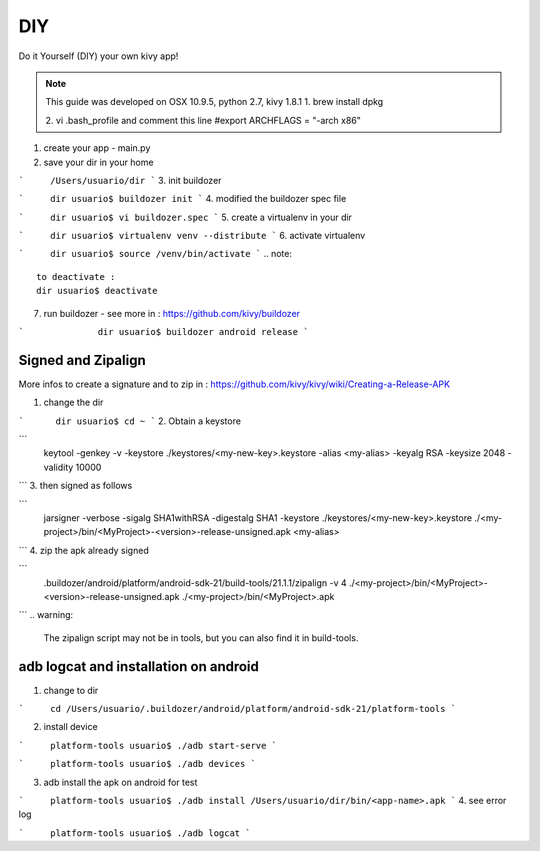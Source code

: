 DIY 
===

Do it Yourself (DIY) your own kivy app!

.. note::
	This guide was developed on OSX 10.9.5, python 2.7, kivy 1.8.1  
	1. brew install dpkg
	
	2. vi .bash_profile and comment this line
	#export ARCHFLAGS = "-arch x86"

1. create your app - main.py

2. save your dir in your home

```	/Users/usuario/dir
```
3. init buildozer

```	dir usuario$ buildozer init
```
4. modified the buildozer spec file

```	dir usuario$ vi buildozer.spec
```
5. create a virtualenv in your dir

```	dir usuario$ virtualenv venv --distribute
```
6. activate virtualenv

```	dir usuario$ source /venv/bin/activate
```
.. note::
	to deactivate :
	dir usuario$ deactivate

7. run buildozer - see more in : https://github.com/kivy/buildozer

```		 dir usuario$ buildozer android release
```

Signed and Zipalign
-------------------
More infos to create a signature and to zip in : https://github.com/kivy/kivy/wiki/Creating-a-Release-APK

1. change the dir

```	 dir usuario$ cd ~
```
2. Obtain a keystore 

```
	keytool -genkey -v -keystore ./keystores/<my-new-key>.keystore -alias <my-alias> -keyalg RSA -keysize 2048 -validity 10000
```
3. then signed as follows 

```
	jarsigner -verbose -sigalg SHA1withRSA -digestalg SHA1 -keystore ./keystores/<my-new-key>.keystore ./<my-project>/bin/<MyProject>-<version>-release-unsigned.apk <my-alias>
```
4. zip the apk already signed

```
	.buildozer/android/platform/android-sdk-21/build-tools/21.1.1/zipalign -v 4 ./<my-project>/bin/<MyProject>-<version>-release-unsigned.apk ./<my-project>/bin/<MyProject>.apk
```
.. warning:
	The zipalign script may not be in tools, but you can also find it in build-tools.

adb logcat and installation on android
--------------------------------------
1. change to dir

```	cd /Users/usuario/.buildozer/android/platform/android-sdk-21/platform-tools
```

2. install device

``` 	platform-tools usuario$ ./adb start-serve 
```

``` 	platform-tools usuario$ ./adb devices
```

3. adb install the apk on android for test

```	platform-tools usuario$ ./adb install /Users/usuario/dir/bin/<app-name>.apk
```
4. see error log

```	platform-tools usuario$ ./adb logcat
```
